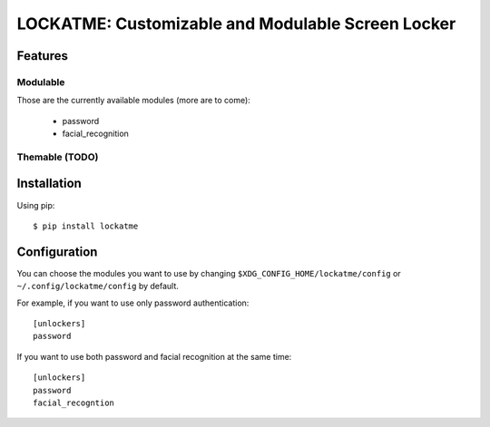 LOCKATME: Customizable and Modulable Screen Locker
==================================================

Features
--------
Modulable
/////////

Those are the currently available modules (more are to come):

  - password
  - facial_recognition

Themable (TODO)
///////////////


Installation
------------

Using pip::

    $ pip install lockatme


Configuration
-------------
You can choose the modules you want to use by changing ``$XDG_CONFIG_HOME/lockatme/config``
or ``~/.config/lockatme/config`` by default.

For example, if you want to use only password authentication::

    [unlockers]
    password

If you want to use both password and facial recognition at the same time::

    [unlockers]
    password
    facial_recogntion
